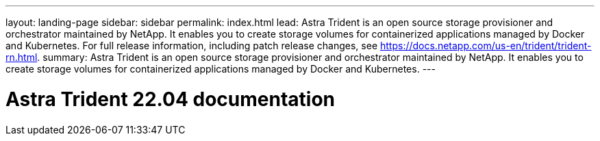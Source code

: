 ---
layout: landing-page
sidebar: sidebar
permalink: index.html
lead: Astra Trident is an open source storage provisioner and orchestrator maintained by NetApp. It enables you to create storage volumes for containerized applications managed by Docker and Kubernetes. For full release information, including patch release changes, see https://docs.netapp.com/us-en/trident/trident-rn.html.
summary: Astra Trident is an open source storage provisioner and orchestrator maintained by NetApp. It enables you to create storage volumes for containerized applications managed by Docker and Kubernetes.
---

= Astra Trident 22.04 documentation
:hardbreaks:
:nofooter:
:icons: font
:linkattrs:
:imagesdir: ./media/

